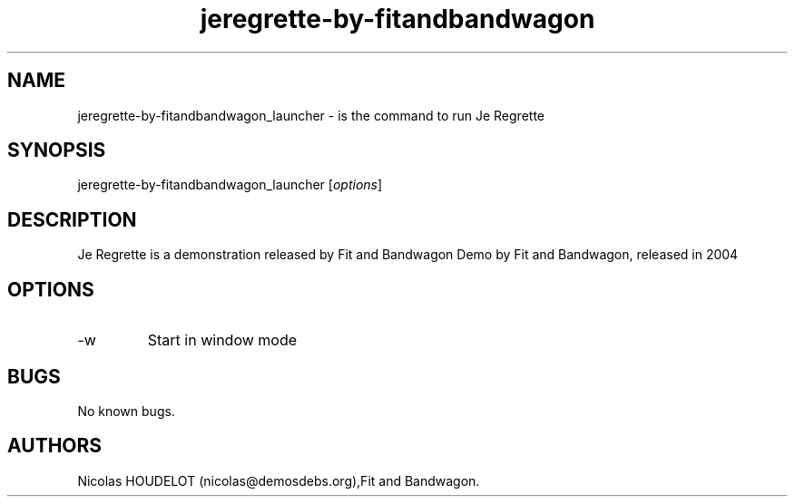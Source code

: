 .\" Automatically generated by Pandoc 2.9.2.1
.\"
.TH "jeregrette-by-fitandbandwagon" "6" "2016-02-28" "Je Regrette User Manuals" ""
.hy
.SH NAME
.PP
jeregrette-by-fitandbandwagon_launcher - is the command to run Je
Regrette
.SH SYNOPSIS
.PP
jeregrette-by-fitandbandwagon_launcher [\f[I]options\f[R]]
.SH DESCRIPTION
.PP
Je Regrette is a demonstration released by Fit and Bandwagon Demo by Fit
and Bandwagon, released in 2004
.SH OPTIONS
.TP
-w
Start in window mode
.SH BUGS
.PP
No known bugs.
.SH AUTHORS
Nicolas HOUDELOT (nicolas\[at]demosdebs.org),Fit and Bandwagon.
